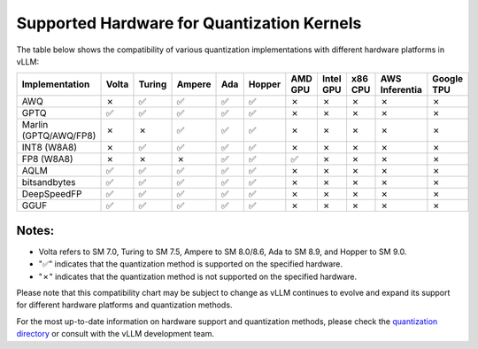 .. _supported_hardware_for_quantization:

Supported Hardware for Quantization Kernels
===========================================

The table below shows the compatibility of various quantization implementations with different hardware platforms in vLLM:

.. list-table::
   :header-rows: 1
   :widths: 20 8 8 8 8 8 8 8 8 8 8

   * - Implementation
     - Volta
     - Turing
     - Ampere
     - Ada
     - Hopper
     - AMD GPU
     - Intel GPU
     - x86 CPU
     - AWS Inferentia
     - Google TPU
   * - AWQ
     - ✗
     - ✅︎
     - ✅︎
     - ✅︎
     - ✅︎
     - ✗
     - ✗
     - ✗
     - ✗
     - ✗
   * - GPTQ
     - ✅︎
     - ✅︎
     - ✅︎
     - ✅︎
     - ✅︎
     - ✗
     - ✗
     - ✗
     - ✗
     - ✗
   * - Marlin (GPTQ/AWQ/FP8)
     - ✗
     - ✗
     - ✅︎
     - ✅︎
     - ✅︎
     - ✗
     - ✗
     - ✗
     - ✗
     - ✗
   * - INT8 (W8A8)
     - ✗
     - ✅︎
     - ✅︎
     - ✅︎
     - ✅︎
     - ✗
     - ✗
     - ✗
     - ✗
     - ✗
   * - FP8 (W8A8)
     - ✗
     - ✗
     - ✗
     - ✅︎
     - ✅︎
     - ✅︎
     - ✗
     - ✗
     - ✗
     - ✗
   * - AQLM
     - ✅︎
     - ✅︎
     - ✅︎
     - ✅︎
     - ✅︎
     - ✗
     - ✗
     - ✗
     - ✗
     - ✗
   * - bitsandbytes
     - ✅︎
     - ✅︎
     - ✅︎
     - ✅︎
     - ✅︎
     - ✗
     - ✗
     - ✗
     - ✗
     - ✗
   * - DeepSpeedFP
     - ✅︎
     - ✅︎
     - ✅︎
     - ✅︎
     - ✅︎
     - ✗
     - ✗
     - ✗
     - ✗
     - ✗
   * - GGUF
     - ✅︎
     - ✅︎
     - ✅︎
     - ✅︎
     - ✅︎
     - ✗
     - ✗
     - ✗
     - ✗
     - ✗

Notes:
^^^^^^

- Volta refers to SM 7.0, Turing to SM 7.5, Ampere to SM 8.0/8.6, Ada to SM 8.9, and Hopper to SM 9.0.
- "✅︎" indicates that the quantization method is supported on the specified hardware.
- "✗" indicates that the quantization method is not supported on the specified hardware.

Please note that this compatibility chart may be subject to change as vLLM continues to evolve and expand its support for different hardware platforms and quantization methods.

For the most up-to-date information on hardware support and quantization methods, please check the `quantization directory <https://github.com/vllm-project/vllm/tree/main/vllm/model_executor/layers/quantization>`_ or consult with the vLLM development team.